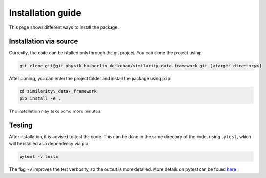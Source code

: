 .. _install:

Installation guide
===================================

This page shows different ways to install the package.

Installation via source
++++++++++++++++++++++++++++++++++

Currently, the code can be istalled only through the git project. You can clone the project using:

.. code-block:: bash

    git clone git@git.physik.hu-berlin.de:kuban/similarity-data-framework.git [<target directory>]

After cloning, you can enter the project folder and install the package using ``pip``:

.. code-block:: bash

    cd similarity\_data\_framework
    pip install -e .

The installation may take some more minutes. 

Testing
++++++++++++++++++++++++++++++++++

After installation, it is advised to test the code. This can be done in the same directory of the code, using ``pytest``, which will be istalled as a dependency via pip.

.. code-block:: bash

    pytest -v tests

The flag ``-v`` improves the test verbosity, so the output is more detailed. More details on pytest can be found `here <https://docs.pytest.org/en/latest/contents.html>`_ .
